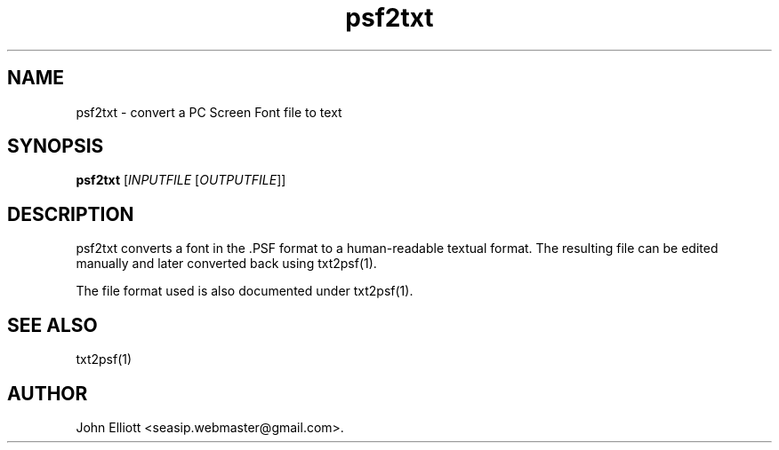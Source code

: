 .\" -*- nroff -*-
.\"
.\" psf2txt.1: psf2txt man page
.\" Copyright (c) 2005, 2007 John Elliott
.\"
.\"
.\"
.\" psftools: Manipulate console fonts in the .PSF format
.\" Copyright (C) 2005, 2007  John Elliott
.\"
.\" This program is free software; you can redistribute it and/or modify
.\" it under the terms of the GNU General Public License as published by
.\" the Free Software Foundation; either version 2 of the License, or
.\" (at your option) any later version.
.\"
.\" This program is distributed in the hope that it will be useful,
.\" but WITHOUT ANY WARRANTY; without even the implied warranty of
.\" MERCHANTABILITY or FITNESS FOR A PARTICULAR PURPOSE.  See the
.\" GNU General Public License for more details.
.\"
.\" You should have received a copy of the GNU General Public License
.\" along with this program; if not, write to the Free Software
.\" Foundation, Inc., 675 Mass Ave, Cambridge, MA 02139, USA.
.\"
.TH psf2txt 1 "22 January, 2020" "Version 1.1.1" "PSF Tools"
.\"
.\"------------------------------------------------------------------
.\"
.SH NAME
psf2txt - convert a PC Screen Font file to text
.\"
.\"------------------------------------------------------------------
.\"
.SH SYNOPSIS
.PD 0
.B psf2txt
.RI [ INPUTFILE 
.RI [ OUTPUTFILE ]]
.P
.PD 1
.\"
.\"------------------------------------------------------------------
.\"
.SH DESCRIPTION
.LP 
psf2txt converts a font in the .PSF format to a human-readable 
textual format. The resulting file can be edited manually and
later converted back using txt2psf(1).
.LP
The file format used is also documented under txt2psf(1).
.\"
.\"------------------------------------------------------------------
.\"
.\".SH OPTIONS
.\"
.\"------------------------------------------------------------------
.\"
.\".SH BUGS
.\"
.\"------------------------------------------------------------------
.\"
.SH SEE ALSO
txt2psf(1)
.\"
.\"------------------------------------------------------------------
.\"
.SH AUTHOR
John Elliott <seasip.webmaster@gmail.com>.
.PP
